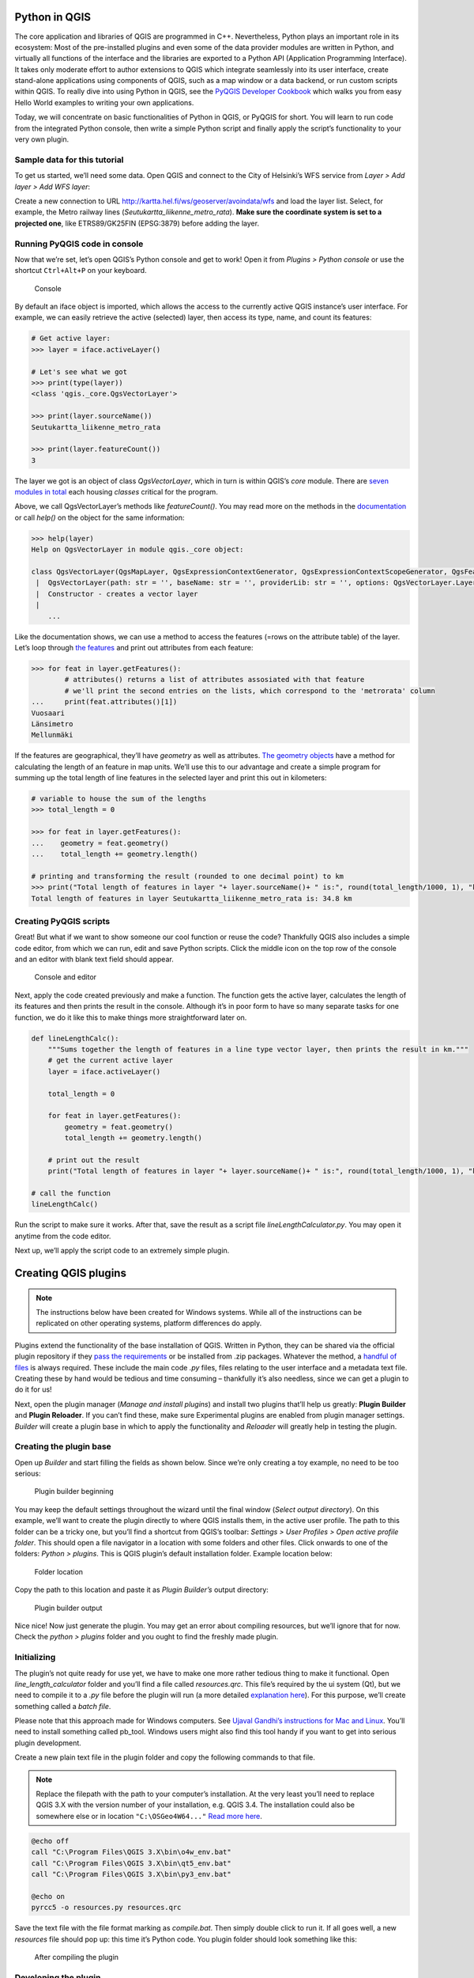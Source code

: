 Python in QGIS
--------------

The core application and libraries of QGIS are programmed in C++.
Nevertheless, Python plays an important role in its ecosystem: Most of
the pre-installed plugins and even some of the data provider modules are
written in Python, and virtually all functions of the interface and the
libraries are exported to a Python API (Application Programming
Interface). It takes only moderate effort to author extensions to QGIS
which integrate seamlessly into its user interface, create stand-alone
applications using components of QGIS, such as a map window or a data
backend, or run custom scripts within QGIS. To really dive into using
Python in QGIS, see the `PyQGIS Developer
Cookbook <https://docs.qgis.org/3.4/en/docs/pyqgis_developer_cookbook/intro.html>`__
which walks you from easy Hello World examples to writing your own
applications.

Today, we will concentrate on basic functionalities of Python in QGIS,
or PyQGIS for short. You will learn to run code from the integrated
Python console, then write a simple Python script and finally apply the
script’s functionality to your very own plugin.

Sample data for this tutorial
~~~~~~~~~~~~~~~~~~~~~~~~~~~~~

To get us started, we’ll need some data. Open QGIS and connect to the
City of Helsinki’s WFS service from *Layer > Add layer > Add WFS layer*:

Create a new connection to URL http://kartta.hel.fi/ws/geoserver/avoindata/wfs and load the layer list. Select, for example, the Metro railway lines
(*Seutukartta_liikenne_metro_rata*). **Make sure the coordinate system is set to a projected one**, like ETRS89/GK25FIN (EPSG:3879) before
adding the layer.

Running PyQGIS code in console
~~~~~~~~~~~~~~~~~~~~~~~~~~~~~~

Now that we’re set, let’s open QGIS’s Python console and get to work!
Open it from *Plugins > Python console* or use the shortcut
``Ctrl+Alt+P`` on your keyboard.

.. figure:: img/konsoli_alussa.png
   :alt: Console and editor

   Console

By default an iface object is imported, which allows the access to the
currently active QGIS instance’s user interface. For example, we can
easily retrieve the active (selected) layer, then access its type, name,
and count its features:

.. code:: bash

    # Get active layer:
    >>> layer = iface.activeLayer()
    
    # Let's see what we got
    >>> print(type(layer))
    <class 'qgis._core.QgsVectorLayer'>
    
    >>> print(layer.sourceName())
    Seutukartta_liikenne_metro_rata
    
    >>> print(layer.featureCount())
    3

The layer we got is an object of class *QgsVectorLayer*, which in turn
is within QGIS’s *core* module. There are `seven modules in
total <https://qgis.org/api/modules.html>`__ each housing *classes*
critical for the program.

Above, we call QgsVectorLayer’s methods like
`featureCount()`. You may read more on the methods in the
`documentation <https://qgis.org/pyqgis/3.4/core/QgsVectorLayer.html>`__
or call `help()` on the object for the same information:

.. code:: python

    >>> help(layer)
    Help on QgsVectorLayer in module qgis._core object:
    
    class QgsVectorLayer(QgsMapLayer, QgsExpressionContextGenerator, QgsExpressionContextScopeGenerator, QgsFeatureSink, QgsFeatureSource)
     |  QgsVectorLayer(path: str = '', baseName: str = '', providerLib: str = '', options: QgsVectorLayer.LayerOptions = QgsVectorLayer.LayerOptions())
     |  Constructor - creates a vector layer
     |
        ...

Like the documentation shows, we can use a method to access the features
(=rows on the attribute table) of the layer. Let’s loop through `the
features <https://qgis.org/pyqgis/3.4/core/QgsFeature.html#qgis.core.QgsFeature>`__
and print out attributes from each feature:

.. code:: python

    >>> for feat in layer.getFeatures():
            # attributes() returns a list of attributes assosiated with that feature
            # we'll print the second entries on the lists, which correspond to the 'metrorata' column
    ...     print(feat.attributes()[1])
    Vuosaari
    Länsimetro
    Mellunmäki

If the features are geographical, they’ll have *geometry* as well as
attributes. `The geometry
objects <https://qgis.org/pyqgis/3.0/core/Geometry/QgsGeometry.html>`__
have a method for calculating the length of an feature in map units.
We’ll use this to our advantage and create a simple program for summing
up the total length of line features in the selected layer and print
this out in kilometers:

.. code:: python

    # variable to house the sum of the lengths
    >>> total_length = 0
    
    >>> for feat in layer.getFeatures():
    ...    geometry = feat.geometry()
    ...    total_length += geometry.length()
    
    # printing and transforming the result (rounded to one decimal point) to km
    >>> print("Total length of features in layer "+ layer.sourceName()+ " is:", round(total_length/1000, 1), "km")
    Total length of features in layer Seutukartta_liikenne_metro_rata is: 34.8 km

Creating PyQGIS scripts
~~~~~~~~~~~~~~~~~~~~~~~

Great! But what if we want to show someone our cool function or reuse
the code? Thankfully QGIS also includes a simple code editor, from which
we can run, edit and save Python scripts. Click the middle icon on the
top row of the console and an editor with blank text field should
appear.

.. figure:: img/konsoli_ja_editori.png
   :alt: Console and editor

   Console and editor

Next, apply the code created previously and make a function. The
function gets the active layer, calculates the length of its features
and then prints the result in the console. Although it’s in poor form to
have so many separate tasks for one function, we do it like this to make
things more straightforward later on.

.. code:: python

    def lineLengthCalc():
        """Sums together the length of features in a line type vector layer, then prints the result in km."""
        # get the current active layer
        layer = iface.activeLayer()
        
        total_length = 0
    
        for feat in layer.getFeatures():
            geometry = feat.geometry()
            total_length += geometry.length()
            
        # print out the result
        print("Total length of features in layer "+ layer.sourceName()+ " is:", round(total_length/1000, 1), "km")
        
    # call the function
    lineLengthCalc()

Run the script to make sure it works. After that, save the result as a
script file *lineLengthCalculator.py*. You may open it anytime from the
code editor.

Next up, we’ll apply the script code to an extremely simple plugin.

Creating QGIS plugins
---------------------


.. admonition:: Note

    The instructions below have been created for Windows
    systems. While all of the instructions can be replicated on other operating systems,
    platform differences do apply.

Plugins extend the functionality of the base installation of QGIS. Written in
Python, they can be shared via the official plugin repository if they
`pass the
requirements <https://docs.qgis.org/testing/en/docs/pyqgis_developer_cookbook/plugins/releasing.html>`__
or be installed from .zip packages. Whatever the method, a `handful of
files <https://docs.qgis.org/testing/en/docs/pyqgis_developer_cookbook/plugins/releasing.html#plugin-structure>`__
is always required. These include the main code *.py* files, files
relating to the user interface and a metadata text file. Creating these
by hand would be tedious and time consuming – thankfully it’s also
needless, since we can get a plugin to do it for us!

Next, open the plugin manager (*Manage and install plugins*) and install
two plugins that’ll help us greatly: **Plugin Builder** and **Plugin Reloader**.
If you can’t find these, make sure Experimental plugins are enabled from
plugin manager settings. *Builder* will create a plugin base in which to
apply the functionality and *Reloader* will greatly help in testing the
plugin.

Creating the plugin base
~~~~~~~~~~~~~~~~~~~~~~~~

Open up *Builder* and start filling the fields as shown below. Since
we’re only creating a toy example, no need to be too serious:

.. figure:: img/plugin_builder.png
   :alt: Plugin builder beginning

   Plugin builder beginning

You may keep the default settings throughout the wizard until the final
window (*Select output directory*). On this example, we’ll want to
create the plugin directly to where QGIS installs them, in the active
user profile. The path to this folder can be a tricky one, but you’ll
find a shortcut from QGIS’s toolbar: *Settings > User Profiles > Open
active profile folder*. This should open a file navigator in a location
with some folders and other files. Click onwards to one of the folders:
*Python > plugins*. This is QGIS plugin’s default installation folder.
Example location below:

.. figure:: img/tallennussijainti.png
   :alt: Folder location

   Folder location

Copy the path to this location and paste it as *Plugin Builder’s* output
directory:

.. figure:: img/plugin_builder_output.png
   :alt: Plugin builder output

   Plugin builder output

Nice nice! Now just generate the plugin. You may get an error about
compiling resources, but we’ll ignore that for now. Check the *python >
plugins* folder and you ought to find the freshly made plugin.

Initializing
~~~~~~~~~~~~

The plugin’s not quite ready for use yet, we have to make one more
rather tedious thing to make it functional. Open
*line_length_calculator* folder and you’ll find a file called
*resources.qrc*. This file’s required by the ui system (Qt), but we need
to compile it to a *.py* file before the plugin will run (a more
detailed `explanation
here <https://gis-ops.com/qgis-3-qt-designer-explained/#qt-resourcesqrc>`__).
For this purpose, we’ll create something called a *batch file*.

Please note that this approach made for Windows computers. See `Ujaval
Gandhi’s instructions for Mac and
Linux <http://www.qgistutorials.com/en/docs/3/building_a_python_plugin.html>`__.
You’ll need to install something called pb_tool. Windows users might
also find this tool handy if you want to get into serious plugin
development.

Create a new plain text file in the plugin folder and copy the following
commands to that file.


.. admonition:: Note

    Replace the filepath with the path
    to your computer’s installation. At the very least you’ll need to
    replace QGIS 3.X with the version number of your installation, e.g. QGIS
    3.4. The installation could also be somewhere else or in location
    ``"C:\OSGeo4W64..."`` `Read more
    here <http://www.qgistutorials.com/en/docs/3/building_a_python_plugin.html>`__.

.. code:: bash

    @echo off
    call "C:\Program Files\QGIS 3.X\bin\o4w_env.bat"
    call "C:\Program Files\QGIS 3.X\bin\qt5_env.bat"
    call "C:\Program Files\QGIS 3.X\bin\py3_env.bat"
    
    @echo on
    pyrcc5 -o resources.py resources.qrc

Save the text file with the file format marking as *compile.bat*. Then
simply double click to run it. If all goes well, a new *resources* file
should pop up: this time it’s Python code. You plugin folder should look
something like this:

.. figure:: img/plugin_kansio_compilingin_jalkeen.png
   :alt: After compiling the plugin

   After compiling the plugin

Developing the plugin
~~~~~~~~~~~~~~~~~~~~~

Now we can get to business. First restart QGIS and then open the plugin
manager. Our new plugin should be listed in *installed* plugins. Click
it active. A new icon should appear both on the *Plugins* drop-down menu
and on the top toolbar. Run the plugin:

.. figure:: img/plugin_alkutila.png
   :alt: Plugin at the beginning

Cool! Too bad it doesn’t do anything yet – all the default buttons do is
close the window. We’ll fix that next.

Go back to your plugin’s folder. Open up the Python file
*line_length_calculator.py* in any code or text editor, for example
IDLE.

This file, automatically created by Plugin Builder, contains all the
necessary elements to quickly get your plugin running. It for example
imports some necessary methods from QGIS’s modules (we didn’t need to do
this when scripting, since most necessary methods are imported
automatically to QGIS’s own Python console). See also how you plugin is
a *class* that includes many methods and that a reference to the
interface is saved at the very beginning as `self.iface`. We’re not
interested in most of the content, however.

Scroll down to the very bottom of the file and you’ll find a method
called *run*. This section of the code is activated any time the user
activates the plugin. Paste the method *lineLengthCalc* from the script
we created earlier below the run method. Make sure it’s correctly
indented!

Now all we need is some handy way for the user to call the method. For
that, we’ll need to do a bit of user interface design.

Adding UI elements
~~~~~~~~~~~~~~~~~~

Like mentioned earlier, the user interface of plugins (and QGIS in
general) is handled by a flexible ui framework called
`Qt <https://pypi.org/project/PyQt5/>`__. We could add elements like
buttons programmatically, but there’s also a handy graphic interface
packaged with most QGIS distributions. **Open Qt Designer with QGIS 3.xx
custom widgets**.

In the *New Form* dialog, select *Open…* and navigate to your plugin’s
folder. From there, you ought to see a *.ui* file called
*line_length_calculator_dialog_base.ui*. Select this. The UI, called
dialog, should look similar to how it looks in QGIS (that is, bland).

.. figure:: img/qt_designer_alkuvaiheessa.png
   :alt: qt_designer beginning

   qt_designer beginning

On the left you can see a panel of different ui elements, or widgets.
There are options ranging from lists, sliders and text boxes to QGIS
specific widgets like coordinate extent boxes. On the right you can see
objects inserted in the plugin base and modify their attributes. Nothing
there except for the default *Ok/Cancel* button box.

Time to populate the plugin. Drag a *Push button* to the middle of the
plugin. You may resize it to be more noticiable. Also notice how a
*pushButton* object has been added to the list in *Object inspector*.
Select it and modify a few things in the property editor directly below
it.

-  Change objectName from pushButton to lineLengthButton.

Scroll down and:

-  Change text from PushButton to *Calculate line lengths*. The text in
   the button should change immediately.

The result should look something like below:

.. figure:: img/qt_designer_lopussa.png
   :alt: qt_designer end

   qt_designer end

Aaand we’re done here! **Save the changes** and close Qt Designer.

Linking UI to code
~~~~~~~~~~~~~~~~~~

Our final task in this exercise is to link the method created earlier to
this button so that every time the user clicks on the button, the line
length method is called. All we need is a few additions and
modifications to the code.

UI elements in Qt send something called *signals* when various things
happen to them – they’re for example clicked and so a signal is sent
out. We need to tie this signal to a *slot* that could e.g. be a method
that’s run.

Let’s do just that. Paste the bottommost line of code to *run* method,
below the conditional clause `if self.first_start == True:*`:

.. code:: python

            if self.first_start == True:
                self.first_start = False
                self.dlg = LineLengthCalculatorDialog()
                self.dlg.lineLengthButton.clicked.connect(self.lineLengthCalc)

Transforming that line into plain language, it reads:

::

   In this dialog, every time lineLengthButton is pressed, run the method lineLengthCalc.

The very very final thing is to modify *lineLengthCalc* sligthly. Add a
reference to *self* as the method’s parameter (wanna know why? `Read
this <https://medium.com/quick-code/understanding-self-in-python-a3704319e5f0>`__):

.. code:: python

        def lineLengthCalc(self):

Also add `self` in front of `iface`. Like this:

.. code:: python

            layer = self.iface.activeLayer()

All in all, the bottom of the file should look something like this:

.. code:: python

        def run(self):
            """Run method that performs all the real work"""
    
            # Create the dialog with elements (after translation) and keep reference
            # Only create GUI ONCE in callback, so that it will only load when the plugin is started
            if self.first_start == True:
                self.first_start = False
                self.dlg = LineLengthCalculatorDialog()
                self.dlg.lineLengthButton.clicked.connect(self.lineLengthCalc)
    
            # show the dialog
            self.dlg.show()
            # Run the dialog event loop
            result = self.dlg.exec_()
            # See if OK was pressed
            if result:
                # Do something useful here - delete the line containing pass and
                # substitute with your code.
                pass
    
        def lineLengthCalc(self):
            """Sums together the length of features in a line type vector layer, then prints the result in km."""
            # get the current active layer
            layer = self.iface.activeLayer()
        
            total_length = 0
    
            for feat in layer.getFeatures():
                geometry = feat.geometry()
                total_length += geometry.length()
            
            # print out the result
            print("Total length of features in layer "+ layer.sourceName()+ " is:",
                  round(total_length/1000, 1), "km")

Gongrats, you’ve created your very first QGIS plugin! Time to enjoy the
fruits of your labor.

**Save line_length_calculator.py**. Then return to QGIS and reload your
plugin with *Plugin reloader* for the changes to take effect
(alternatively restart the whole program).

The plugin should look something like this and function identically to
the script made above.

.. figure:: img/plugin_lopullinen.png
   :alt: plugin final

.. admonition:: Task

    There are many ways to expand this simple plugin. Can you, for example, think of a way to
    check that the layer object is not empty (which results in an error)? Or let user select the layer from a
    drop-down box instead of using the active layer?
    (`Hint <https://gis.stackexchange.com/questions/118862/getting-list-of-layer-names-using-pyqgis>`__)

Additional resources
~~~~~~~~~~~~~~~~~~~~

You’ve been very briefly introduced to PyQGIS and Python plugin
development. If the subject interests you, we strongly recommend
checking out these more extensive tutorials and resources:

Python in QGIS
^^^^^^^^^^^^^^

-  Anita Graser’s beginner-friendly `PyQGIS 101: Introduction to QGIS
   Python programming for
   non-programmers <https://anitagraser.com/pyqgis-101-introduction-to-qgis-python-programming-for-non-programmers/>`__

-  `PyQGIS Developer
   Cookbook <https://docs.qgis.org/testing/en/docs/pyqgis_developer_cookbook/>`__
   with compehensive tutorials.

-  Gary Sherman’s book (available for purchase) `The PyQGIS Programmer’s
   Guide <http://locatepress.com/ppg3>`__

-  `StackExchange GIS <https://gis.stackexchange.com/>`__

-  Reading the source code of installed plugins for further ideas

Getting started with plugin development
^^^^^^^^^^^^^^^^^^^^^^^^^^^^^^^^^^^^^^^

-  `QGIS 3 plugin development
   guide <https://gis-ops.com/qgis-3-plugin-development-reference-guide/>`__
   by Nils Nolde

-  `Building a Python Plugin
   (QGIS3) <http://www.qgistutorials.com/en/docs/3/building_a_python_plugin.html>`__
   by Ujaval Gandhi
